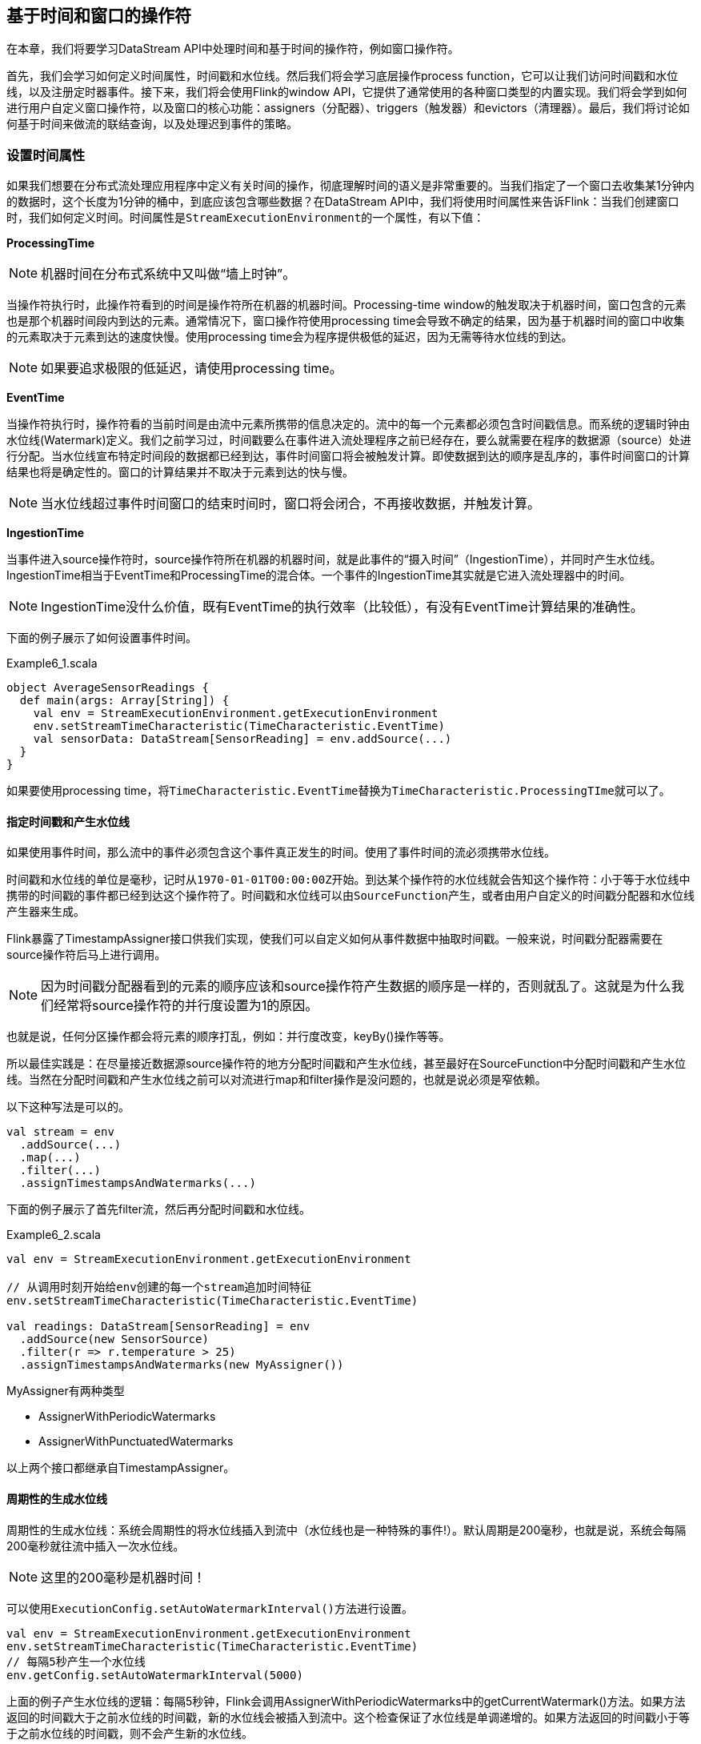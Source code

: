 == 基于时间和窗口的操作符

在本章，我们将要学习DataStream API中处理时间和基于时间的操作符，例如窗口操作符。

首先，我们会学习如何定义时间属性，时间戳和水位线。然后我们将会学习底层操作process function，它可以让我们访问时间戳和水位线，以及注册定时器事件。接下来，我们将会使用Flink的window API，它提供了通常使用的各种窗口类型的内置实现。我们将会学到如何进行用户自定义窗口操作符，以及窗口的核心功能：assigners（分配器）、triggers（触发器）和evictors（清理器）。最后，我们将讨论如何基于时间来做流的联结查询，以及处理迟到事件的策略。

=== 设置时间属性

如果我们想要在分布式流处理应用程序中定义有关时间的操作，彻底理解时间的语义是非常重要的。当我们指定了一个窗口去收集某1分钟内的数据时，这个长度为1分钟的桶中，到底应该包含哪些数据？在DataStream API中，我们将使用时间属性来告诉Flink：当我们创建窗口时，我们如何定义时间。时间属性是``StreamExecutionEnvironment``的一个属性，有以下值：

*ProcessingTime*

NOTE: 机器时间在分布式系统中又叫做“墙上时钟”。

当操作符执行时，此操作符看到的时间是操作符所在机器的机器时间。Processing-time window的触发取决于机器时间，窗口包含的元素也是那个机器时间段内到达的元素。通常情况下，窗口操作符使用processing time会导致不确定的结果，因为基于机器时间的窗口中收集的元素取决于元素到达的速度快慢。使用processing time会为程序提供极低的延迟，因为无需等待水位线的到达。

NOTE: 如果要追求极限的低延迟，请使用processing time。

*EventTime*

当操作符执行时，操作符看的当前时间是由流中元素所携带的信息决定的。流中的每一个元素都必须包含时间戳信息。而系统的逻辑时钟由水位线(Watermark)定义。我们之前学习过，时间戳要么在事件进入流处理程序之前已经存在，要么就需要在程序的数据源（source）处进行分配。当水位线宣布特定时间段的数据都已经到达，事件时间窗口将会被触发计算。即使数据到达的顺序是乱序的，事件时间窗口的计算结果也将是确定性的。窗口的计算结果并不取决于元素到达的快与慢。

NOTE: 当水位线超过事件时间窗口的结束时间时，窗口将会闭合，不再接收数据，并触发计算。

*IngestionTime*

当事件进入source操作符时，source操作符所在机器的机器时间，就是此事件的“摄入时间”（IngestionTime），并同时产生水位线。IngestionTime相当于EventTime和ProcessingTime的混合体。一个事件的IngestionTime其实就是它进入流处理器中的时间。

NOTE: IngestionTime没什么价值，既有EventTime的执行效率（比较低），有没有EventTime计算结果的准确性。

下面的例子展示了如何设置事件时间。

[source,scala]
.Example6_1.scala
----
object AverageSensorReadings {
  def main(args: Array[String]) {
    val env = StreamExecutionEnvironment.getExecutionEnvironment
    env.setStreamTimeCharacteristic(TimeCharacteristic.EventTime)
    val sensorData: DataStream[SensorReading] = env.addSource(...)
  }
}
----

如果要使用processing time，将``TimeCharacteristic.EventTime``替换为``TimeCharacteristic.ProcessingTIme``就可以了。

==== 指定时间戳和产生水位线

如果使用事件时间，那么流中的事件必须包含这个事件真正发生的时间。使用了事件时间的流必须携带水位线。

时间戳和水位线的单位是毫秒，记时从``1970-01-01T00:00:00Z``开始。到达某个操作符的水位线就会告知这个操作符：小于等于水位线中携带的时间戳的事件都已经到达这个操作符了。时间戳和水位线可以由``SourceFunction``产生，或者由用户自定义的时间戳分配器和水位线产生器来生成。

Flink暴露了TimestampAssigner接口供我们实现，使我们可以自定义如何从事件数据中抽取时间戳。一般来说，时间戳分配器需要在source操作符后马上进行调用。

NOTE: 因为时间戳分配器看到的元素的顺序应该和source操作符产生数据的顺序是一样的，否则就乱了。这就是为什么我们经常将source操作符的并行度设置为1的原因。

也就是说，任何分区操作都会将元素的顺序打乱，例如：并行度改变，keyBy()操作等等。

所以最佳实践是：在尽量接近数据源source操作符的地方分配时间戳和产生水位线，甚至最好在SourceFunction中分配时间戳和产生水位线。当然在分配时间戳和产生水位线之前可以对流进行map和filter操作是没问题的，也就是说必须是窄依赖。

以下这种写法是可以的。

[source,scala]
----
val stream = env
  .addSource(...)
  .map(...)
  .filter(...)
  .assignTimestampsAndWatermarks(...)
----

下面的例子展示了首先filter流，然后再分配时间戳和水位线。

[source,scala]
.Example6_2.scala
----
val env = StreamExecutionEnvironment.getExecutionEnvironment
 
// 从调用时刻开始给env创建的每一个stream追加时间特征
env.setStreamTimeCharacteristic(TimeCharacteristic.EventTime)

val readings: DataStream[SensorReading] = env
  .addSource(new SensorSource)
  .filter(r => r.temperature > 25)
  .assignTimestampsAndWatermarks(new MyAssigner())
----

MyAssigner有两种类型

* AssignerWithPeriodicWatermarks
* AssignerWithPunctuatedWatermarks

以上两个接口都继承自TimestampAssigner。

==== 周期性的生成水位线

周期性的生成水位线：系统会周期性的将水位线插入到流中（水位线也是一种特殊的事件!）。默认周期是200毫秒，也就是说，系统会每隔200毫秒就往流中插入一次水位线。

NOTE: 这里的200毫秒是机器时间！

可以使用``ExecutionConfig.setAutoWatermarkInterval()``方法进行设置。

[source,scala]
----
val env = StreamExecutionEnvironment.getExecutionEnvironment
env.setStreamTimeCharacteristic(TimeCharacteristic.EventTime)
// 每隔5秒产生一个水位线
env.getConfig.setAutoWatermarkInterval(5000)
----

上面的例子产生水位线的逻辑：每隔5秒钟，Flink会调用AssignerWithPeriodicWatermarks中的getCurrentWatermark()方法。如果方法返回的时间戳大于之前水位线的时间戳，新的水位线会被插入到流中。这个检查保证了水位线是单调递增的。如果方法返回的时间戳小于等于之前水位线的时间戳，则不会产生新的水位线。

例子，自定义一个周期性的时间戳抽取

[source,scala]
.Example6_3.scala
----
class PeriodicAssigner extends AssignerWithPeriodicWatermarks[SensorReading] {
  val bound: Long = 60 * 1000 // 延时为1分钟
  var maxTs: Long = Long.MinValue + bound // 观察到的最大时间戳

  override def getCurrentWatermark: Watermark = {
    new Watermark(maxTs - bound)
  }

  override def extractTimestamp(r: SensorReading, previousTS: Long) = {
    maxTs = maxTs.max(r.timestamp)
    r.timestamp
  }
}
----

如果我们事先得知数据流的时间戳是单调递增的，也就是说没有乱序。我们可以使用assignAscendingTimestamps，方法会直接使用数据的时间戳生成水位线。

[source,scala]
----
val stream: DataStream[SensorReading] = ...
val withTimestampsAndWatermarks = stream
  .assignAscendingTimestamps(e => e.timestamp)
----

如果我们能大致估算出数据流中的事件的最大延迟时间，可以使用如下代码：

NOTE: 最大延迟时间就是当前到达的事件的事件时间和之前所有到达的事件中最大时间戳的差。

[source,scala]
----
val stream: DataStream[SensorReading] = ...
val withTimestampsAndWatermarks = stream.assignTimestampsAndWatermarks(
  new SensorTimeAssigner 
)

class SensorTimeAssigner
  extends BoundedOutOfOrdernessTimestampExtractor[SensorReading](Time.seconds(5)) {

  // 抽取时间戳
  override def extractTimestamp(r: SensorReading): Long = r.timestamp
}
----

以上代码设置了最大延迟时间为5秒。

==== 如何产生不规则的水位线

直接上代码，只给sensor_1的传感器的数据流插入水位线

[source,scala]
.Example6_4.scala
----
class PunctuatedAssigner extends AssignerWithPunctuatedWatermarks[SensorReading] {
  val bound: Long = 60 * 1000

  override def checkAndGetNextWatermark(r: SensorReading, extractedTS: Long): Watermark = {
    if (r.id == "sensor_1") {
      new Watermark(extractedTS - bound)
    } else {
      null
    }
  }

  override def extractTimestamp(r: SensorReading, previousTS: Long): Long = {
    r.timestamp
  }
}
----

现在我们已经知道如何使用``TimestampAssigner``来产生水位线了。现在我们要讨论一下水位线会对我们的程序产生什么样的影响。

水位线用来平衡延迟和计算结果的正确性。水位线告诉我们，在触发计算（例如关闭窗口并触发窗口计算）之前，我们需要等待事件多长时间。基于事件时间的操作符根据水位线来衡量系统的逻辑时间的进度。

完美的水位线永远不会错：时间戳小于水位线的事件不会再出现。在特殊情况下(例如非乱序事件流)，最近一次事件的时间戳就可能是完美的水位线。启发式水位线则相反，它只估计时间，因此有可能出错，即迟到的事件(其时间戳小于水位线标记时间)晚于水位线出现。针对启发式水位线，Flink提供了处理迟到元素的机制。

设定水位线通常需要用到领域知识。举例来说，如果知道事件的迟到时间不会超过5秒，就可以将水位线标记时间设为收到的最大时间戳减去5秒。另一种做法是，采用一个Flink作业监控事件流，学习事件的迟到规律，并以此构建水位线生成模型。

如果最大延迟时间设置的很大，计算出的结果会更精确，但收到计算结果的速度会很慢，同时系统会缓存大量的数据，并对系统造成比较大的压力。如果最大延迟时间设置的很小，那么收到计算结果的速度会很快，但可能收到错误的计算结果。不过Flink处理迟到数据的机制可以解决这个问题。上述问题看起来很复杂，但是恰恰符合现实世界的规律：大部分真实的事件流都是乱序的，并且通常无法了解它们的乱序程度(因为理论上不能预见未来)。水位线是唯一让我们直面乱序事件流并保证正确性的机制; 否则只能选择忽视事实，假装错误的结果是正确的。

=== Process Function(Low-Level API)

我们之前学习的转换算子是无法访问事件的时间戳信息和水位线信息的。而这在一些应用场景下，极为重要。例如MapFunction这样的map转换算子就无法访问时间戳或者当前事件的事件时间。

基于此，DataStream API提供了一系列的Low-Level转换算子。可以访问时间戳、水位线以及注册定时事件。还可以输出特定的一些事件，例如超时事件等。Process Function用来构建事件驱动的应用以及实现自定义的业务逻辑(使用之前的window函数和转换算子无法实现)。例如，Flink-SQL就是使用Process Function实现的。

Flink提供了8个Process Function：

* ProcessFunction
* KeyedProcessFunction
* CoProcessFunction
* ProcessJoinFunction
* BroadcastProcessFunction
* KeyedBroadcastProcessFunction
* ProcessWindowFunction
* ProcessAllWindowFunction

我们这里详细介绍一下KeyedProcessFunction。

KeyedProcessFunction用来操作KeyedStream。KeyedProcessFunction会处理流的每一个元素，输出为0个、1个或者多个元素。所有的Process Function都继承自RichFunction接口，所以都有open()、close()和getRuntimeContext()等方法。而KeyedProcessFunction[KEY, IN, OUT]还额外提供了两个方法:

* processElement(v: IN, ctx: Context, out: Collector[OUT]), 流中的每一个元素都会调用这个方法，调用结果将会放在Collector数据类型中输出。Context可以访问元素的时间戳，元素的key，以及TimerService时间服务。Context还可以将结果输出到别的流(side outputs)。
* onTimer(timestamp: Long, ctx: OnTimerContext, out: Collector[OUT])是一个回调函数。当之前注册的定时器触发时调用。参数timestamp为定时器所设定的触发的时间戳。Collector为输出结果的集合。OnTimerContext和processElement的Context参数一样，提供了上下文的一些信息，例如firing trigger的时间信息(事件时间或者处理时间)。

==== TimerService and Timers

Context和OnTimerContext所持有的TimerService对象拥有以下方法:

* ``currentProcessingTime(): Long`` 返回当前处理时间
* ``currentWatermark(): Long`` 返回当前水位线的时间戳
* ``registerProcessingTimeTimer(timestamp: Long): Unit`` 会注册当前key的processing time的timer。当processing time到达定时时间时，触发timer。
* ``registerEventTimeTimer(timestamp: Long): Unit`` 会注册当前key的event time timer。当水位线大于等于定时器注册的时间时，触发定时器执行回调函数。
* ``deleteProcessingTimeTimer(timestamp: Long): Unit`` 删除之前注册处理时间定时器。如果没有这个时间戳的定时器，则不执行。
* ``deleteEventTimeTimer(timestamp: Long): Unit`` 删除之前注册的事件时间定时器，如果没有此时间戳的定时器，则不执行。

当定时器timer触发时，执行回调函数onTimer()。processElement()方法和onTimer()方法是同步（不是异步）方法，这样可以避免并发访问和操作状态。

NOTE: 定时器timer只能在KeyedStream上面使用。

针对每一个key和timestamp，只能注册一个定期器。也就是说，每一个key可以注册多个定时器，但在每一个时间戳只能注册一个定时器。KeyedProcessFunction默认将所有定时器的时间戳放在一个优先队列中。在Flink做检查点操作时，定时器也会被保存到状态后端中。

举个例子说明KeyedProcessFunction如何操作KeyedStream。

下面的程序展示了如何监控温度传感器的温度值，如果温度值在一秒钟之内(processing time)连续上升，报警。

[source,scala]
----
val warnings = readings
  // key by sensor id
  .keyBy(_.id)
  // apply ProcessFunction to monitor temperatures
  .process(new TempIncreaseAlertFunction)
----

看一下TempIncreaseAlertFunction如何实现, 程序中使用了ValueState这样一个状态变量, 后面会详细讲解。

[source,scala]
.Example6_5.scala
----
class TempIncreaseAlertFunction extends KeyedProcessFunction[String, SensorReading, String] {
  // 保存上一个传感器温度值
  lazy val lastTemp: ValueState[Double] = getRuntimeContext.getState(
    new ValueStateDescriptor[Double]("lastTemp", Types.of[Double])
  )

  // 保存注册的定时器的时间戳
  lazy val currentTimer: ValueState[Long] = getRuntimeContext.getState(
    new ValueStateDescriptor[Long]("timer", Types.of[Long])
  )

  override def processElement(r: SensorReading,
                              ctx: KeyedProcessFunction[String, SensorReading, String]#Context,
                              out: Collector[String]): Unit = {
    // get previous temperature
    // 取出上一次的温度
    val prevTemp = lastTemp.value()
    // update last temperature
    // 将当前温度更新到上一次的温度这个变量中
    lastTemp.update(r.temperature)

    val curTimerTimestamp = currentTimer.value()
    if (prevTemp == 0.0 || r.temperature < prevTemp) {
      // temperature decreased; delete current timer
      // 温度下降或者是第一个温度值，删除定时器
      ctx.timerService().deleteProcessingTimeTimer(curTimerTimestamp)
      // 清空状态变量
      currentTimer.clear()
    } else if (r.temperature > prevTemp && curTimerTimestamp == 0) {
      // temperature increased and we have not set a timer yet
      // set processing time timer for now + 1 second
      // 温度上升且我们并没有设置定时器
      val timerTs = ctx.timerService().currentProcessingTime() + 1000
      ctx.timerService().registerProcessingTimeTimer(timerTs)
      // remember current timer
      currentTimer.update(timerTs)
    }
  }

  override def onTimer(ts: Long,
                       ctx: KeyedProcessFunction[String, SensorReading, String]#OnTimerContext,
                       out: Collector[String]): Unit = {
    out.collect("传感器id为: " + ctx.getCurrentKey + "的传感器温度值已经连续1s上升了。")
    currentTimer.clear()
  }
}
----

==== 将事件发送到侧输出(Emitting to Side Outputs)

大部分的DataStream API的算子的输出是单一输出，也就是某种数据类型的流。除了split算子，可以将一条流分成多条流，这些流的数据类型也都相同。process function的side outputs功能可以产生多条流，并且这些流的数据类型可以不一样。一个side output可以定义为OutputTag[X]对象，X是输出流的数据类型。process function可以通过Context对象发射一个事件到一个或者多个side outputs。

例子

[source,scala]
.Example 6-6
----
val monitoredReadings: DataStream[SensorReading] = readings
  .process(new FreezingMonitor)

monitoredReadings
  .getSideOutput(new OutputTag[String]("freezing-alarms"))
  .print()

readings.print()
----

接下来我们实现FreezingMonitor函数，用来监控传感器温度值，将温度值低于32F的温度输出到side output。

[source,scala]
.Example 6-7
----
class FreezingMonitor extends ProcessFunction[SensorReading, SensorReading] {
  // define a side output tag
  // 定义一个侧输出标签
  lazy val freezingAlarmOutput: OutputTag[String] =
    new OutputTag[String]("freezing-alarms")

  override def processElement(r: SensorReading,
                              ctx: ProcessFunction[SensorReading, SensorReading]#Context,
                              out: Collector[SensorReading]): Unit = {
    // emit freezing alarm if temperature is below 32F
    if (r.temperature < 32.0) {
      ctx.output(freezingAlarmOutput, s"Freezing Alarm for ${r.id}")
    }
    // forward all readings to the regular output
    out.collect(r)
  }
}
----

==== CoProcessFunction

对于两条输入流，DataStream API提供了CoProcessFunction这样的low-level操作。CoProcessFunction提供了操作每一个输入流的方法: processElement1()和processElement2()。类似于ProcessFunction，这两种方法都通过Context对象来调用。这个Context对象可以访问事件数据，定时器时间戳，TimerService，以及side outputs。CoProcessFunction也提供了onTimer()回调函数。下面的例子展示了如何使用CoProcessFunction来合并两条流。

[source,scala]
.Example 6-8
----
// ingest sensor stream
val readings: DataStream[SensorReading] = ...

// filter switches enable forwarding of readings
val filterSwitches: DataStream[(String, Long)] = env
  .fromCollection(Seq(
    ("sensor_2", 10 * 1000L),
    ("sensor_7", 60 * 1000L)
  ))

val forwardedReadings = readings
  // connect readings and switches
  .connect(filterSwitches)
  // key by sensor ids
  .keyBy(_.id, _._1)
  // apply filtering CoProcessFunction
  .process(new ReadingFilter)
----

[source,scala]
.Example 6-9
----
class ReadingFilter extends CoProcessFunction[SensorReading, (String, Long), SensorReading] {
  // switch to enable forwarding
  // 传送数据的开关
  lazy val forwardingEnabled: ValueState[Boolean] = getRuntimeContext.getState(
    new ValueStateDescriptor[Boolean]("filterSwitch", Types.of[Boolean]))

  // hold timestamp of currently active disable timer
  lazy val disableTimer: ValueState[Long] = getRuntimeContext.getState(new ValueStateDescriptor[Long]("timer", Types.of[Long]))

  override def processElement1(reading: SensorReading,
                               ctx: CoProcessFunction[SensorReading, (String, Long), SensorReading]#Context,
                               out: Collector[SensorReading]): Unit = {
    // check if we may forward the reading
    // 决定我们是否要将数据继续传下去
    if (forwardingEnabled.value()) {
      out.collect(reading)
    }
  }

  override def processElement2(switch: (String, Long),
                               ctx: CoProcessFunction[SensorReading, (String, Long), SensorReading]#Context,
                               out: Collector[SensorReading]): Unit = {
    // enable reading forwarding
    // 允许继续传输数据
    forwardingEnabled.update(true)
    // set disable forward timer
    val timerTimestamp = ctx.timerService().currentProcessingTime() + switch._2
    val curTimerTimestamp = disableTimer.value()

    if (timerTimestamp > curTimerTimestamp) {
      // remove current timer and register new timer
      ctx.timerService().deleteProcessingTimeTimer(curTimerTimestamp)
      ctx.timerService().registerProcessingTimeTimer(timerTimestamp)
      disableTimer.update(timerTimestamp)
    }
  }

  override def onTimer(ts: Long,
                       ctx: CoProcessFunction[SensorReading, (String, Long), SensorReading]#OnTimerContext,
                       out: Collector[SensorReading]): Unit = {
     // remove all state; forward switch will be false by default
     forwardingEnabled.clear()
     disableTimer.clear()
  }
}
----

=== 窗口操作符(Window Operators)

窗口操作是流处理程序中很常见的操作。窗口操作允许我们在无限流上的一段有界区间上面做聚合之类的操作。而我们使用基于时间的逻辑来定义区间。窗口操作符提供了一种将数据放进一个桶，并根据桶中的数据做计算的方法。例如，我们可以将事件放进5分钟的滚动窗口中，然后计数。

NOTE: 无限流转化成有限数据的方法：使用窗口。

==== 定义窗口操作符

Window算子可以在keyed stream或者nokeyed stream上面使用。

创建一个Window算子，需要指定两个部分：

1. ``window assigner``定义了流的元素如何分配到window中。window assigner将会产生一条WindowedStream(或者AllWindowedStream，如果是nonkeyed DataStream的话)

2. window function用来处理WindowedStream(AllWindowedStream)中的元素。

下面的代码说明了如何使用窗口操作符。

[source,scala]
----
stream
  .keyBy(...)
  .window(...)  // 指定window assigner
  .reduce/aggregate/process(...) // 指定window function

stream
  .windowAll(...) // 指定window assigner
  .reduce/aggregate/process(...) // 指定window function
----

NOTE: 我们的学习重点是Keyed WindowedStream。

==== 内置的窗口分配器(built-in window assigner)

窗口分配器将会根据事件的事件时间或者处理时间来将事件分配到对应的窗口中去。窗口包含开始时间和结束时间这两个时间戳。

所有的窗口分配器都包含一个默认的触发器：

* 对于事件时间：当水位线超过窗口结束时间，触发窗口的求值操作。
* 对于处理时间：当机器时间超过窗口结束时间，触发窗口的求值操作。

NOTE: 需要注意的是：当处于某个窗口的第一个事件到达的时候，这个窗口才会被创建。Flink不会对空窗口求值。

Flink创建的窗口类型是``TimeWindow``，包含开始时间和结束时间，区间是左闭右开的，也就是说包含开始时间戳，不包含结束时间戳。

*滚动窗口(tumbling windows)*

image::spaf_0601.png[caption="图6-1"]

[source,scala]
----
val sensorData: DataStream[SensorReading] = ...

val avgTemp = sensorData
  .keyBy(_.id)
  // group readings in 1s event-time windows
  .window(TumblingEventTimeWindows.of(Time.seconds(1)))
  .process(new TemperatureAverager)

val avgTemp = sensorData
  .keyBy(_.id)
  // group readings in 1s processing-time windows
  .window(TumblingProcessingTimeWindows.of(Time.seconds(1)))
  .process(new TemperatureAverager)

// 其实就是之前的
// shortcut for window.(TumblingEventTimeWindows.of(size))
val avgTemp = sensorData
  .keyBy(_.id)
  .timeWindow(Time.seconds(1))
  .process(new TemperatureAverager)
----

默认情况下，滚动窗口会和``1970- 01-01-00:00:00.000``对齐，例如一个1小时的滚动窗口将会定义以下开始时间的窗口：00:00:00，01:00:00，02:00:00，等等。

*滑动窗口(sliding window)*

对于滑动窗口，我们需要指定窗口的大小和滑动的步长。当滑动步长小于窗口大小时，窗口将会出现重叠，而元素会被分配到不止一个窗口中去。当滑动步长大于窗口大小时，一些元素可能不会被分配到任何窗口中去，会被直接丢弃。

下面的代码定义了窗口大小为1小时，滑动步长为15分钟的窗口。每一个元素将被分配到4个窗口中去。

image::spaf_0602.png[caption="图6-2"]

[source,scala]
----
val slidingAvgTemp = sensorData
  .keyBy(_.id)
  .window(SlidingEventTimeWindows.of(Time.hours(1), Time.minutes(15)))
  .process(new TemperatureAverager)

val slidingAvgTemp = sensorData
  .keyBy(_.id)
  .window(SlidingProcessingTimeWindows.of(Time.hours(1), Time.minutes(15)))
  .process(new TemperatureAverager)

val slidingAvgTemp = sensorData
  .keyBy(_.id)
  .timeWindow(Time.hours(1), Time.minutes(15))
  .process(new TemperatureAverager)
----

*会话窗口(session windows)*

会话窗口不可能重叠，并且会话窗口的大小也不是固定的。不活跃的时间长度定义了会话窗口的界限。不活跃的时间是指这段时间没有元素到达。下图展示了元素如何被分配到会话窗口。

image::spaf_0603.png[caption="图6-3"]

[source,scala]
----
val sessionWindows = sensorData
  .keyBy(_.id)
  .window(EventTimeSessionWindows.withGap(Time.minutes(15)))
  .process(...)

val sessionWindows = sensorData
  .keyBy(_.id)
  .window(ProcessingTimeSessionWindows.withGap(Time.minutes(15)))
  .process(...)
----

由于会话窗口的开始时间和结束时间取决于接收到的元素，所以窗口分配器无法立即将所有的元素分配到正确的窗口中去。相反，会话窗口分配器最开始时先将每一个元素分配到它自己独有的窗口中去，窗口开始时间是这个元素的时间戳，窗口大小是session gap的大小。接下来，会话窗口分配器会将出现重叠的窗口合并成一个窗口。

==== 调用窗口计算函数

window functions定义了窗口中数据的计算逻辑。有两种计算逻辑：

1. 增量聚合函数(Incremental aggregation functions)：当一个事件被添加到窗口时，触发函数计算，并且更新window的状态(单个值)。最终聚合的结果将作为输出。ReduceFunction和AggregateFunction是增量聚合函数。

2. 全窗口函数(Full window functions)：这个函数将会收集窗口中所有的元素，可以做一些复杂计算。ProcessWindowFunction是window function。

*ReduceFunction*

例子: 计算每个传感器15s窗口中的温度最小值

[source,scala]
.Example 6-10
----
val minTempPerWindow: DataStream[(String, Double)] = sensorData
  .map(r => (r.id, r.temperature))
  .keyBy(_._1)
  .timeWindow(Time.seconds(15))
  .reduce((r1, r2) => (r1._1, r1._2.min(r2._2)))
----

*AggregateFunction*

先来看接口定义

[source,java]
----
public interface AggregateFunction<IN, ACC, OUT> extends Function, Serializable {

  // create a new accumulator to start a new aggregate
  ACC createAccumulator();

  // add an input element to the accumulator and return the accumulator
  ACC add(IN value, ACC accumulator);

  // compute the result from the accumulator and return it.
  OUT getResult(ACC accumulator);

  // merge two accumulators and return the result.
  ACC merge(ACC a, ACC b);
}
----

IN是输入元素的类型，ACC是累加器的类型，OUT是输出元素的类型。

例子

[source,scala]
.Example 6-11
----
val avgTempPerWindow: DataStream[(String, Double)] = sensorData
  .map(r => (r.id, r.temperature))
  .keyBy(_._1)
  .timeWindow(Time.seconds(15))
  .aggregate(new AvgTempFunction)

// An AggregateFunction to compute the average temperature per sensor.
// The accumulator holds the sum of temperatures and an event count.
class AvgTempFunction extends AggregateFunction[(String, Double), (String, Double, Int), (String, Double)] {

  override def createAccumulator() = {
    ("", 0.0, 0)
  }

  override def add(in: (String, Double), acc: (String, Double, Int)) = {
    (in._1, in._2 + acc._2, 1 + acc._3)
  }

  override def getResult(acc: (String, Double, Int)) = {
    (acc._1, acc._2 / acc._3)
  }

  override def merge(acc1: (String, Double, Int), acc2: (String, Double, Int)) = {
    (acc1._1, acc1._2 + acc2._2, acc1._3 + acc2._3)
  }
}
----

*ProcessWindowFunction*

一些业务场景，我们需要收集窗口内所有的数据进行计算，例如计算窗口数据的中位数，或者计算窗口数据中出现频率最高的值。这样的需求，使用ReduceFunction和AggregateFunction就无法实现了。这个时候就需要ProcessWindowFunction了。

先来看接口定义

[source,java]
----
public abstract class ProcessWindowFunction<IN, OUT, KEY, W extends Window> extends AbstractRichFunction {
  
  // Evaluates the window
  void process(KEY key, Context ctx, Iterable<IN> vals, Collector<OUT> out) throws Exception;

  // Deletes any custom per-window state when the window is purged
  public void clear(Context ctx) throws Exception {}

  // The context holding window metadata
  public abstract class Context implements Serializable {
    // Returns the metadata of the window
    public abstract W window();

    // Returns the current processing time
    public abstract long currentProcessingTime();

    // Returns the current event-time watermark
    public abstract long currentWatermark();

    // State accessor for per-window state
    public abstract KeyedStateStore windowState();

    // State accessor for per-key global state
    public abstract KeyedStateStore globalState();

    // Emits a record to the side output identified by the OutputTag.
    public abstract <X> void output(OutputTag<X> outputTag, X value);
  }
}
----

process()方法接受的参数为：window的key，Iterable迭代器包含窗口的所有元素，Collector用于输出结果流。Context参数和别的process方法一样。而ProcessWindowFunction的Context对象还可以访问window的元数据(窗口开始和结束时间)，当前处理时间和水位线，per-window state和per-key global state，side outputs。

* per-window state: 用于保存一些信息，这些信息可以被process()访问，只要process所处理的元素属于这个窗口。
* per-key global state: 同一个key，也就是在一条KeyedStream上，不同的window可以访问per-key global state保存的值。

例子：计算5s滚动窗口中的最低和最高的温度。输出的元素包含了(流的Key, 最低温度, 最高温度, 窗口结束时间)。

[source,scala]
.Example 6-12
----
val minMaxTempPerWindow: DataStream[MinMaxTemp] = sensorData
  .keyBy(_.id)
  .timeWindow(Time.seconds(5))
  .process(new HighAndLowTempProcessFunction)

case class MinMaxTemp(id: String, min: Double, max: Double, endTs: Long)

class HighAndLowTempProcessFunction extends ProcessWindowFunction[SensorReading, MinMaxTemp, String, TimeWindow] {
  override def process(key: String,
                       ctx: Context,
                       vals: Iterable[SensorReading],
                       out: Collector[MinMaxTemp]): Unit = {
    val temps = vals.map(_.temperature)
    val windowEnd = ctx.window.getEnd

    out.collect(MinMaxTemp(key, temps.min, temps.max, windowEnd))
  }
}
----

我们还可以将ReduceFunction/AggregateFunction和ProcessWindowFunction结合起来使用。ReduceFunction/AggregateFunction做增量聚合，ProcessWindowFunction提供更多的对数据流的访问权限。如果只使用ProcessWindowFunction(底层的实现为将事件都保存在ListState中)，将会非常占用空间。分配到某个窗口的元素将被提前聚合，而当窗口的trigger触发时，也就是窗口收集完数据关闭时，将会把聚合结果发送到ProcessWindowFunction中，这时Iterable参数将会只有一个值，就是前面聚合的值。

例子

[source,scala]
----
input
  .keyBy(...)
  .timeWindow(...)
  .reduce(
    incrAggregator: ReduceFunction[IN],
    function: ProcessWindowFunction[IN, OUT, K, W])

input
  .keyBy(...)
  .timeWindow(...)
  .aggregate(
    incrAggregator: AggregateFunction[IN, ACC, V],
    windowFunction: ProcessWindowFunction[V, OUT, K, W])
----

我们把之前的需求重新使用以上两种方法实现一下。

[source,scala]
.Example 6-13
----
case class MinMaxTemp(id: String, min: Double, max: Double, endTs: Long)

val minMaxTempPerWindow2: DataStream[MinMaxTemp] = sensorData
  .map(r => (r.id, r.temperature, r.temperature))
  .keyBy(_._1)
  .timeWindow(Time.seconds(5))
  .reduce(
    (r1: (String, Double, Double), r2: (String, Double, Double)) => {
      (r1._1, r1._2.min(r2._2), r1._3.max(r2._3))
    },
    new AssignWindowEndProcessFunction()
  )

class AssignWindowEndProcessFunction extends ProcessWindowFunction[(String, Double, Double), MinMaxTemp, String, TimeWindow] {
  override def process(key: String,
                       ctx: Context,
                       minMaxIt: Iterable[(String, Double, Double)],
                       out: Collector[MinMaxTemp]): Unit = {
    val minMax = minMaxIt.head
    val windowEnd = ctx.window.getEnd
    out.collect(MinMaxTemp(key, minMax._2, minMax._3, windowEnd))
  }
}
----

==== 自定义窗口操作符(windows operators)

Flink内置的window operators分配器已经已经足够应付大多数应用场景。尽管如此，如果我们需要实现一些复杂的窗口逻辑，例如：可以发射早到的事件或者碰到迟到的事件就更新窗口的结果，或者窗口的开始和结束决定于特定事件的接收。

DataStream API暴露了接口和方法来自定义窗口操作符。

* 自定义窗口分配器
* 自定义窗口计算触发器(trigger)
* 自定义窗口数据清理功能(evictor)

当一个事件来到窗口操作符，首先将会传给WindowAssigner来处理。WindowAssigner决定了事件将被分配到哪些窗口。如果窗口不存在，WindowAssigner将会创建一个新的窗口。

如果一个window operator接受了一个增量聚合函数作为参数，例如ReduceFunction或者AggregateFunction，新到的元素将会立即被聚合，而聚合结果result将存储在window中。如果window operator没有使用增量聚合函数，那么新元素将被添加到ListState中，ListState中保存了所有分配给窗口的元素。

新元素被添加到窗口时，这个新元素同时也被传给了window的trigger。trigger定义了window何时准备好求值，何时window被清空。trigger可以基于window被分配的元素和注册的定时器来对窗口的所有元素求值或者在特定事件清空window中所有的元素。

当window operator只接收一个增量聚合函数作为参数时：

当window operator只接收一个全窗口函数作为参数时：

当window operator接收一个增量聚合函数和一个全窗口函数作为参数时：

evictor是一个可选的组件，可以被注入到ProcessWindowFunction之前或者之后调用。evictor可以清除掉window中收集的元素。由于evictor需要迭代所有的元素，所以evictor只能使用在没有增量聚合函数作为参数的情况下。

下面的代码说明了如果使用自定义的trigger和evictor定义一个window operator：

[source,scala]
----
stream
  .keyBy(...)
  .window(...)
 [.trigger(...)]
 [.evictor(...)]
  .reduce/aggregate/process(...)
----

注意：每个WindowAssigner都有一个默认的trigger。

*窗口生命周期*

当WindowAssigner分配某个窗口的第一个元素时，这个窗口才会被创建。所以不存在没有元素的窗口。

一个窗口包含了如下状态：

* Window content
** 分配到这个窗口的元素
** 增量聚合的结果(如果window operator接收了ReduceFunction或者AggregateFunction作为参数)。
* Window object
** WindowAssigner返回0个，1个或者多个window object。
** window operator根据返回的window object来聚合元素。
** 每一个window object包含一个windowEnd时间戳，来区别于其他窗口。
* 触发器的定时器：一个触发器可以注册定时事件，到了定时的时间可以执行相应的回调函数，例如：对窗口进行求值或者清空窗口。
* 触发器中的自定义状态：触发器可以定义和使用自定义的、per-window或者per-key状态。这个状态完全被触发器所控制。而不是被window operator控制。

当窗口结束时间来到，window operator将删掉这个窗口。窗口结束时间是由window object的end timestamp所定义的。无论是使用processing time还是event time，窗口结束时间是什么类型可以调用WindowAssigner.isEventTime()方法获得。

*窗口分配器(window assigners)*

WindowAssigner将会把元素分配到0个，1个或者多个窗口中去。我们看一下WindowAssigner接口：

[source,java]
----
public abstract class WindowAssigner<T, W extends Window>
    implements Serializable {

  public abstract Collection<W> assignWindows(
    T element,
    long timestamp,
    WindowAssignerContext context);

  public abstract Trigger<T, W> getDefaultTriger(
    StreamExecutionEnvironment env);

  public abstract TypeSerializer<W> getWindowSerializer(
    ExecutionConfig executionConfig);

  public abstract boolean isEventTime();

  public abstract static class WindowAssignerContext {
    public abstract long getCurrentProcessingTime();
  }
}
----

WindowAssigner有两个泛型参数：

* T: 事件的数据类型
* W: 窗口的类型

下面的代码创建了一个自定义窗口分配器，是一个30秒的滚动事件时间窗口。

[source,scala]
.Example6_15
----
class ThirtySecondsWindows
    extends WindowAssigner[Object, TimeWindow] {

  val windowSize: Long = 30 * 1000L

  override def assignWindows(
    o: Object,
    ts: Long,
    ctx: WindowAssigner.WindowAssignerContext): java.util.List[TimeWindow] = {

    val startTime = ts - (ts % windowSize)
    val endTime = startTime + windowSize
    Collections.singletonList(new TimeWindow(startTime, endTime))
  }

  override def getDefaultTrigger(
    env: environment.StreamExecutionEnvironment): Trigger[Object, TimeWindow] = {
      EventTimeTrigger.create()
  }

  override def getWindowSerializer(
    executionConfig: ExecutionConfig): TypeSerializer[TimeWindow] = {
    new TimeWindow.Serializer
  }

  override def isEventTime = true
}
----

增量聚合示意图

image::spaf_0604.png[]

全窗口聚合示意图

image::spaf_0605.png[]

增量聚合和全窗口聚合结合使用的示意图

image::spaf_0606.png[]

*触发器(Triggers)*

触发器定义了window何时会被求值以及何时发送求值结果。触发器可以到了特定的时间触发也可以碰到特定的事件触发。例如：观察到事件数量符合一定条件或者观察到了特定的事件。

默认的触发器将会在两种情况下触发

* 处理时间：机器时间到达处理时间
* 事件时间：水位线超过了窗口的结束时间

触发器可以访问流的时间属性以及定时器，还可以对state状态编程。所以触发器和process function一样强大。例如我们可以实现一个触发逻辑：当窗口接收到一定数量的元素时，触发器触发。再比如当窗口接收到一个特定元素时，触发器触发。还有就是当窗口接收到的元素里面包含特定模式(5秒钟内接收到了两个同样类型的事件)，触发器也可以触发。在一个事件时间的窗口中，一个自定义的触发器可以提前(在水位线没过窗口结束时间之前)计算和发射计算结果。这是一个常见的低延迟计算策略，尽管计算不完全，但不像默认的那样需要等待水位线没过窗口结束时间。

每次调用触发器都会产生一个TriggerResult来决定窗口接下来发生什么。TriggerResult可以取以下结果：

* CONTINUE：什么都不做
* FIRE：如果window operator有ProcessWindowFunction这个参数，将会调用这个ProcessWindowFunction。如果窗口仅有增量聚合函数(ReduceFunction或者AggregateFunction)作为参数，那么当前的聚合结果将会被发送。窗口的state不变。
* PURGE：窗口所有内容包括窗口的元数据都将被丢弃。
* FIRE_AND_PURGE：先对窗口进行求值，再将窗口中的内容丢弃。

TriggerResult可能的取值使得我们可以实现很复杂的窗口逻辑。一个自定义触发器可以触发多次，可以计算或者更新结果，可以在发送结果之前清空窗口。

接下来我们看一下Trigger API：

[source,java]
----
public abstract class Trigger<T, W extends Window>
    implements Serializable {

  TriggerResult onElement(
    long timestamp,
    W window,
    TriggerContext ctx);

  public abstract TriggerResult onProcessingTime(
    long timestamp,
    W window,
    TriggerContext ctx);

  public abstract TriggerResult onEventTime(
    long timestamp,
    W window,
    TriggerContext ctx);
  
  public boolean canMerge();

  public void onMerge(W window, OnMergeContext ctx);

  public abstract void clear(W window, TriggerContext ctx);
}

public interface TriggerContext {

  long getCurrentProcessingTime();

  long getCurrentWatermark();

  void registerProcessingTimeTimer(long time);

  void registerEventTimeTimer(long time);

  void registerEventTimeTimer(long time);

  void deleteProcessingTimeTimer(long time);

  void deleteEventTimeTimer(long time);

  <S extends State> S getPartitionedState(
    StateDescriptor<S, ?> stateDescriptor);
}

public interface OnMergeContext extends TriggerContext {

  void mergePartitionedState(
    StateDescriptor<S, ?> stateDescriptor
  );
}
----

这里要注意两个地方：清空state和merging合并触发器。

当在触发器中使用per-window state时，这里我们需要保证当窗口被删除时state也要被删除，否则随着时间的推移，window operator将会积累越来越多的数据，最终可能使应用崩溃。

当窗口被删除时，为了清空所有状态，触发器的clear()方法需要需要删掉所有的自定义per-window state，以及使用TriggerContext对象将处理时间和事件时间的定时器都删除。

下面的例子展示了一个触发器在窗口结束时间之前触发。当第一个事件被分配到窗口时，这个触发器注册了一个定时器，定时时间为水位线之前一秒钟。当定时事件执行，将会注册一个新的定时事件，这样，这个触发器每秒钟最多触发一次。

[source,scala]
.Example6_16
----
class OneSecondIntervalTrigger
    extends Trigger[SensorReading, TimeWindow] {

  override def onElement(
    r: SensorReading,
    timestamp: Long,
    window: TimeWindow,
    ctx: Trigger.TriggerContext
  ): TriggerResult = {
    val firstSeen: ValueState[Boolean] = ctx
      .getPartitionedState(
        new ValueStateDescriptor[Boolean](
          "firstSeen", classOf[Boolean]
        )
      )

    if (!firstSeen.value()) {
      val t = ctx.getCurrentWatermark + (1000 - (ctx.getCurrentWatermark % 1000))
      ctx.registerEventTimeTimer(t)
      ctx.registerEventTimeTimer(window.getEnd)
      firstSeen.update(true)
    }

    TriggerResult.CONTINUE
  }

  override def onEventTime(
    timestamp: Long,
    window: TimeWindow,
    ctx: Trigger.TriggerContext
  ): TriggerResult = {
    if (timestamp == window.getEnd) {
      TriggerResult.FIRE_AND_PURGE
    } else {
      val t = ctx.getCurrentWatermark + (1000 - (ctx.getCurrentWatermark % 1000))
      if (t < window.getEnd) {
        ctx.registerEventTimeTimer(t)
      }
      TriggerResult.FIRE
    }
  }

  override def onProcessingTime(
    timestamp: Long,
    window: TimeWindow,
    ctx: Trigger.TriggerContext
  ): TriggerResult = {
    TriggerResult.CONTINUE
  }

  override def clear(
    window: TimeWindow,
    ctx: Trigger.TriggerContext
  ): Unit = {
    val firstSeen: ValueState[Boolean] = ctx
      .getPartitionedState(
        new ValueStateDescriptor[Boolean](
          "firstSeen", classOf[Boolean]
        )
      )
    firstSeen.clear()
  }
}
----

*清理器(EVICTORS)*

evictor可以在window function求值之前或者之后移除窗口中的元素。

我们看一下Evictor的接口定义：

[source,java]
.Example6_17
----
public interface Evictor<T, W extends Window>
    extends Serializable {
  void evictBefore(
    Iterable<TimestampedValue<T>> elements,
    int size,
    W window,
    EvictorContext evictorContext);

  void evictAfter(
    Iterable<TimestampedValue<T>> elements,
    int size,
    W window,
    EvictorContext evictorContext);

  interface EvictorContext {

    long getCurrentProcessingTime();

    long getCurrentWatermark();
  }
}
----

evictBefore()和evictAfter()分别在window function计算之前或者之后调用。Iterable迭代器包含了窗口所有的元素，size为窗口中元素的数量，window object和EvictorContext可以访问当前处理时间和水位线。可以对Iterator调用remove()方法来移除窗口中的元素。


evictor也经常被用在GlobalWindow上，用来清楚部分元素，而不是将窗口中的元素全部清空。

=== 处理迟到的元素(Handling Late Data)

水位线可以用来平衡计算的完整性和延迟两方面。除非我们选择一种非常保守的水位线策略(最大延时设置的非常大，以至于包含了所有的元素，但结果是非常大的延迟)，否则我们总需要处理迟到的元素。

迟到的元素是指当这个元素来到时，这个元素所对应的窗口已经计算完毕了(也就是说水位线已经没过窗口结束时间了)。这说明迟到这个特性只针对事件时间。

DataStream API提供了三种策略来处理迟到元素

* 直接抛弃迟到的元素
* 将迟到的元素发送到另一条流中去
* 可以更新窗口已经计算完的结果，并发出计算结果。

==== 抛弃迟到元素

抛弃迟到的元素是event time window operator的默认行为。也就是说一个迟到的元素不会创建一个新的窗口。

process function可以通过比较迟到元素的时间戳和当前水位线的大小来很轻易的过滤掉迟到元素。

==== 重定向迟到元素

迟到的元素也可以使用侧输出(side output)特性被重定向到另外的一条流中去。迟到元素所组成的侧输出流可以继续处理或者sink到持久化设施中去。

例子

[source,scala]
----
val readings: DataStream[SensorReading] = ???

val countPer10Secs: DataStream[(String, Long, Int)] = readings
  .keyBy(_.id)
  .timeWindow(Time.seconds(10))
  .sideOutputLateData(new OutputTag[SensorReading]("late-readings"))
  .process(new CountFunction())

val lateStream: DataStream[SensorReading] = countPer10Secs
  .getSideOutput(new OutputTag[SensorReading]("late-readings"))
----

下面这个例子展示了ProcessFunction如何过滤掉迟到的元素然后将迟到的元素发送到侧输出流中去。

[source,scala]
----
val readings: DataStream[SensorReading] = ???
val filteredReadings: DataStream[SensorReading] = readings
  .process(new LateReadingsFilter)

// retrieve late readings
val lateReadings: DataStream[SensorReading] = filteredReadings
  .getSideOutput(new OutputTag[SensorReading]("late-readings"))


/** A ProcessFunction that filters out late sensor readings and 
  * re-directs them to a side output */
class LateReadingsFilter 
    extends ProcessFunction[SensorReading, SensorReading] {

  val lateReadingsOut = new OutputTag[SensorReading]("late-readings")

  override def processElement(
      r: SensorReading,
      ctx: ProcessFunction[SensorReading, SensorReading]#Context,
      out: Collector[SensorReading]): Unit = {

    // compare record timestamp with current watermark
    if (r.timestamp < ctx.timerService().currentWatermark()) {
      // this is a late reading => redirect it to the side output
      ctx.output(lateReadingsOut, r)
    } else {
      out.collect(r)
    }
  }
}
----

==== 使用迟到元素更新窗口计算结果(Updating Results by Including Late Events)

由于存在迟到的元素，所以已经计算出的窗口结果是不准确和不完全的。我们可以使用迟到元素更新已经计算完的窗口结果。

如果我们要求一个operator支持重新计算和更新已经发出的结果，就需要在第一次发出结果以后也要保存之前所有的状态。但显然我们不能一直保存所有的状态，肯定会在某一个时间点将状态清空，而一旦状态被清空，结果就再也不能重新计算或者更新了。而迟到的元素只能被抛弃或者发送到侧输出流。

window operator API提供了方法来明确声明我们要等待迟到元素。当使用event-time window，我们可以指定一个时间段叫做allowed lateness。window operator如果设置了allowed lateness，这个window operator在水位线没过窗口结束时间时也将不会删除窗口和窗口中的状态。窗口会在一段时间内(allowed lateness设置的)保留所有的元素。

当迟到元素在allowed lateness时间内到达时，这个迟到元素会被实时处理并发送到触发器(trigger)。当水位线没过了窗口结束时间+allowed lateness时间时，窗口会被删除，并且所有后来的迟到的元素都会被丢弃。

Allowed lateness可以使用allowedLateness()方法来指定，如下所示：

[source,scala]
----
val readings: DataStream[SensorReading] = ???

val countPer10Secs: DataStream[(String, Long, Int, String)] = readings
  .keyBy(_.id)
  .timeWindow(Time.seconds(10))
  // process late readings for 5 additional seconds
  .allowedLateness(Time.seconds(5))
  // count readings and update results if late readings arrive
  .process(new UpdatingWindowCountFunction)

  /** A counting WindowProcessFunction that distinguishes between 
  * first results and updates. */
class UpdatingWindowCountFunction
    extends ProcessWindowFunction[
            SensorReading, (String, Long, Int, String), String, TimeWindow] {

  override def process(
      id: String,
      ctx: Context,
      elements: Iterable[SensorReading],
      out: Collector[(String, Long, Int, String)]): Unit = {

    // count the number of readings
    val cnt = elements.count(_ => true)

    // state to check if this is the first evaluation of the window or not
    val isUpdate = ctx.windowState.getState(
      new ValueStateDescriptor[Boolean]("isUpdate", Types.of[Boolean]))

    if (!isUpdate.value()) {
      // first evaluation, emit first result
      out.collect((id, ctx.window.getEnd, cnt, "first"))
      isUpdate.update(true)
    } else {
      // not the first evaluation, emit an update
      out.collect((id, ctx.window.getEnd, cnt, "update"))
    }
  }
}
----